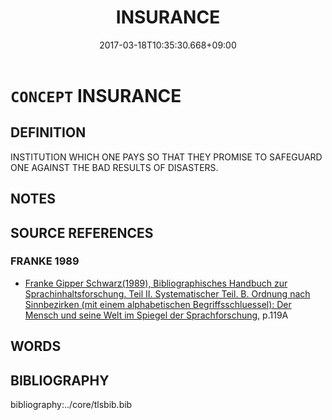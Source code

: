 # -*- mode: mandoku-tls-view -*-
#+TITLE: INSURANCE
#+DATE: 2017-03-18T10:35:30.668+09:00        
#+STARTUP: content
* =CONCEPT= INSURANCE
:PROPERTIES:
:CUSTOM_ID: uuid-7b924982-f5b5-40a7-8d26-e39b25a8ec76
:END:
** DEFINITION

INSTITUTION WHICH ONE PAYS SO THAT THEY PROMISE TO SAFEGUARD ONE AGAINST THE BAD RESULTS OF DISASTERS.

** NOTES

** SOURCE REFERENCES
*** FRANKE 1989
 - [[cite:FRANKE-1989][Franke Gipper Schwarz(1989), Bibliographisches Handbuch zur Sprachinhaltsforschung. Teil II. Systematischer Teil. B. Ordnung nach Sinnbezirken (mit einem alphabetischen Begriffsschluessel): Der Mensch und seine Welt im Spiegel der Sprachforschung]], p.119A

** WORDS
   :PROPERTIES:
   :VISIBILITY: children
   :END:
** BIBLIOGRAPHY
bibliography:../core/tlsbib.bib
